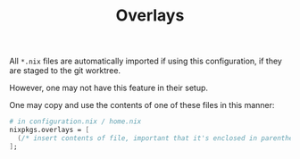 #+TITLE: Overlays

All =*.nix= files are automatically imported if using this configuration, if they are staged to the git worktree.

However, one may not have this feature in their setup.

One may copy and use the contents of one of these files in this manner:

#+begin_src nix
# in configuration.nix / home.nix
nixpkgs.overlays = [
  (/* insert contents of file, important that it's enclosed in parentheses */)
];
#+end_src
